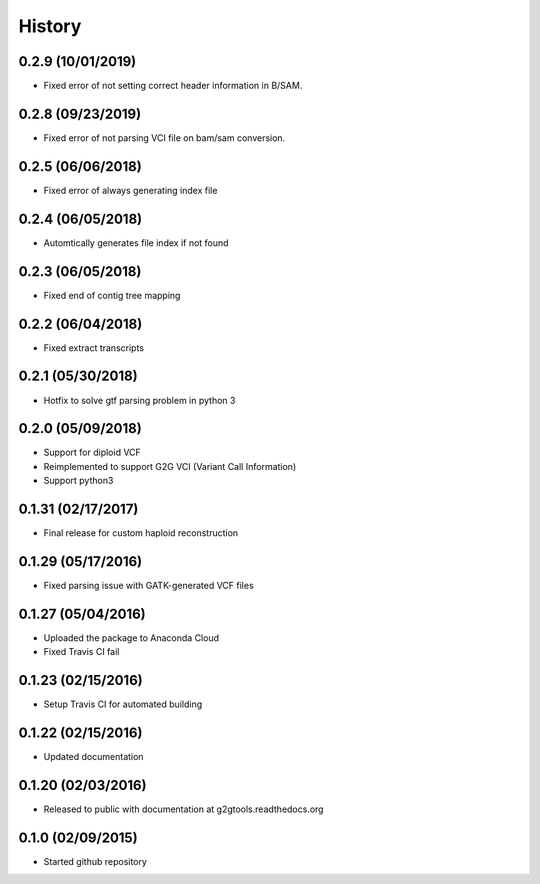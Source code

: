 .. :changelog:

History
-------

0.2.9 (10/01/2019)
~~~~~~~~~~~~~~~~~~

* Fixed error of not setting correct header information in B/SAM.

0.2.8 (09/23/2019)
~~~~~~~~~~~~~~~~~~

* Fixed error of not parsing VCI file on bam/sam conversion.

0.2.5 (06/06/2018)
~~~~~~~~~~~~~~~~~~

* Fixed error of always generating index file

0.2.4 (06/05/2018)
~~~~~~~~~~~~~~~~~~

* Automtically generates file index if not found

0.2.3 (06/05/2018)
~~~~~~~~~~~~~~~~~~

* Fixed end of contig tree mapping

0.2.2 (06/04/2018)
~~~~~~~~~~~~~~~~~~

* Fixed extract transcripts

0.2.1 (05/30/2018)
~~~~~~~~~~~~~~~~~~

* Hotfix to solve gtf parsing problem in python 3

0.2.0 (05/09/2018)
~~~~~~~~~~~~~~~~~~

* Support for diploid VCF
* Reimplemented to support G2G VCI (Variant Call Information)
* Support python3

0.1.31 (02/17/2017)
~~~~~~~~~~~~~~~~~~~

* Final release for custom haploid reconstruction

0.1.29 (05/17/2016)
~~~~~~~~~~~~~~~~~~~

* Fixed parsing issue with GATK-generated VCF files

0.1.27 (05/04/2016)
~~~~~~~~~~~~~~~~~~~

* Uploaded the package to Anaconda Cloud
* Fixed Travis CI fail

0.1.23 (02/15/2016)
~~~~~~~~~~~~~~~~~~~

* Setup Travis CI for automated building

0.1.22 (02/15/2016)
~~~~~~~~~~~~~~~~~~~

* Updated documentation

0.1.20 (02/03/2016)
~~~~~~~~~~~~~~~~~~~

* Released to public with documentation at g2gtools.readthedocs.org

0.1.0 (02/09/2015)
~~~~~~~~~~~~~~~~~~

* Started github repository
